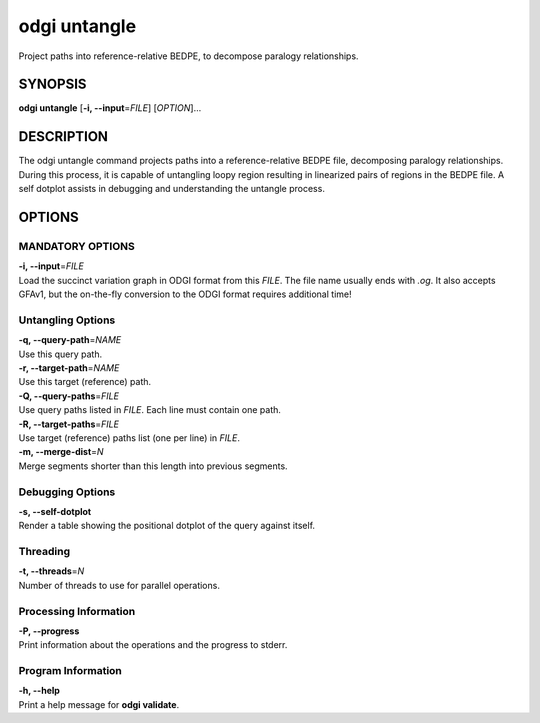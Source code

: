 .. _odgi untangle:

#########
odgi untangle
#########

Project paths into reference-relative BEDPE, to decompose paralogy relationships.

SYNOPSIS
========

**odgi untangle** [**-i, --input**\ =\ *FILE*] [*OPTION*]…

DESCRIPTION
===========

The odgi untangle command projects paths into a reference-relative BEDPE file, decomposing paralogy relationships. During this process, it is
capable of untangling loopy region resulting in linearized pairs of regions in the BEDPE file. A self dotplot assists in debugging and understanding
the untangle process.

OPTIONS
=======

MANDATORY OPTIONS
--------------

| **-i, --input**\ =\ *FILE*
| Load the succinct variation graph in ODGI format from this *FILE*. The file name usually ends with *.og*. It also accepts GFAv1, but the on-the-fly conversion to the ODGI format requires additional time!

Untangling Options
----------------

| **-q, --query-path**\ =\ *NAME*
| Use this query path.

| **-r, --target-path**\ =\ *NAME*
| Use this target (reference) path.

| **-Q, --query-paths**\ =\ *FILE*
| Use query paths listed in *FILE*. Each line must contain one path.

| **-R, --target-paths**\ =\ *FILE*
| Use target (reference) paths list (one per line) in *FILE*.

| **-m, --merge-dist**\ =\ *N*
| Merge segments shorter than this length into previous segments.

Debugging Options
-----------------

| **-s, --self-dotplot**
| Render a table showing the positional dotplot of the query against itself.

Threading
---------

| **-t, --threads**\ =\ *N*
| Number of threads to use for parallel operations.

Processing Information
----------------------

| **-P, --progress**
| Print information about the operations and the progress to stderr.

Program Information
-------------------

| **-h, --help**
| Print a help message for **odgi validate**.

..
	EXIT STATUS
	===========

	| **0**
	| Success.

	| **1**
	| Failure (syntax or usage error; parameter error; file processing
	  failure; unexpected error).

	BUGS
	====

	Refer to the **odgi** issue tracker at
	https://github.com/pangenome/odgi/issues.
